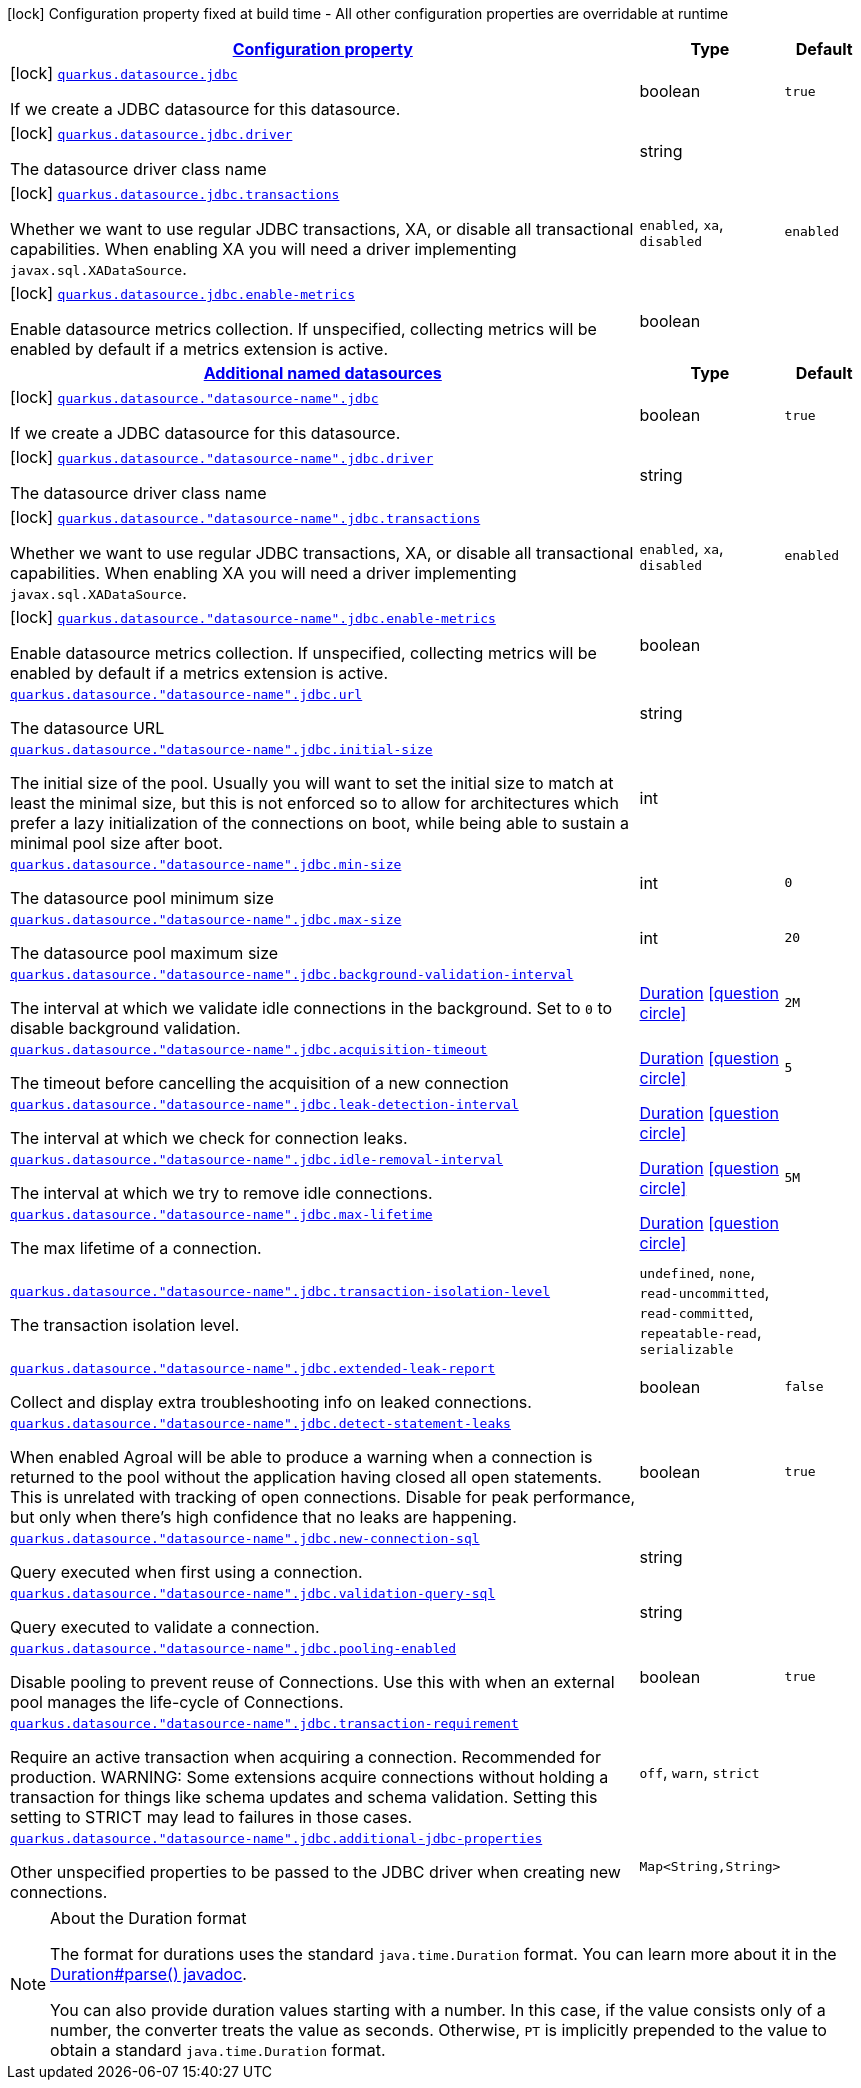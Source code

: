 [.configuration-legend]
icon:lock[title=Fixed at build time] Configuration property fixed at build time - All other configuration properties are overridable at runtime
[.configuration-reference, cols="80,.^10,.^10"]
|===

h|[[quarkus-datasource-data-sources-jdbc-build-time-config_configuration]]link:#quarkus-datasource-data-sources-jdbc-build-time-config_configuration[Configuration property]

h|Type
h|Default

a|icon:lock[title=Fixed at build time] [[quarkus-datasource-data-sources-jdbc-build-time-config_quarkus.datasource.jdbc]]`link:#quarkus-datasource-data-sources-jdbc-build-time-config_quarkus.datasource.jdbc[quarkus.datasource.jdbc]`

[.description]
--
If we create a JDBC datasource for this datasource.
--|boolean 
|`true`


a|icon:lock[title=Fixed at build time] [[quarkus-datasource-data-sources-jdbc-build-time-config_quarkus.datasource.jdbc.driver]]`link:#quarkus-datasource-data-sources-jdbc-build-time-config_quarkus.datasource.jdbc.driver[quarkus.datasource.jdbc.driver]`

[.description]
--
The datasource driver class name
--|string 
|


a|icon:lock[title=Fixed at build time] [[quarkus-datasource-data-sources-jdbc-build-time-config_quarkus.datasource.jdbc.transactions]]`link:#quarkus-datasource-data-sources-jdbc-build-time-config_quarkus.datasource.jdbc.transactions[quarkus.datasource.jdbc.transactions]`

[.description]
--
Whether we want to use regular JDBC transactions, XA, or disable all transactional capabilities. 
 When enabling XA you will need a driver implementing `javax.sql.XADataSource`.
--|`enabled`, `xa`, `disabled` 
|`enabled`


a|icon:lock[title=Fixed at build time] [[quarkus-datasource-data-sources-jdbc-build-time-config_quarkus.datasource.jdbc.enable-metrics]]`link:#quarkus-datasource-data-sources-jdbc-build-time-config_quarkus.datasource.jdbc.enable-metrics[quarkus.datasource.jdbc.enable-metrics]`

[.description]
--
Enable datasource metrics collection. If unspecified, collecting metrics will be enabled by default if a metrics extension is active.
--|boolean 
|


h|[[quarkus-datasource-data-sources-jdbc-build-time-config_quarkus.datasource.named-data-sources-additional-named-datasources]]link:#quarkus-datasource-data-sources-jdbc-build-time-config_quarkus.datasource.named-data-sources-additional-named-datasources[Additional named datasources]

h|Type
h|Default

a|icon:lock[title=Fixed at build time] [[quarkus-datasource-data-sources-jdbc-build-time-config_quarkus.datasource.-datasource-name-.jdbc]]`link:#quarkus-datasource-data-sources-jdbc-build-time-config_quarkus.datasource.-datasource-name-.jdbc[quarkus.datasource."datasource-name".jdbc]`

[.description]
--
If we create a JDBC datasource for this datasource.
--|boolean 
|`true`


a|icon:lock[title=Fixed at build time] [[quarkus-datasource-data-sources-jdbc-build-time-config_quarkus.datasource.-datasource-name-.jdbc.driver]]`link:#quarkus-datasource-data-sources-jdbc-build-time-config_quarkus.datasource.-datasource-name-.jdbc.driver[quarkus.datasource."datasource-name".jdbc.driver]`

[.description]
--
The datasource driver class name
--|string 
|


a|icon:lock[title=Fixed at build time] [[quarkus-datasource-data-sources-jdbc-build-time-config_quarkus.datasource.-datasource-name-.jdbc.transactions]]`link:#quarkus-datasource-data-sources-jdbc-build-time-config_quarkus.datasource.-datasource-name-.jdbc.transactions[quarkus.datasource."datasource-name".jdbc.transactions]`

[.description]
--
Whether we want to use regular JDBC transactions, XA, or disable all transactional capabilities. 
 When enabling XA you will need a driver implementing `javax.sql.XADataSource`.
--|`enabled`, `xa`, `disabled` 
|`enabled`


a|icon:lock[title=Fixed at build time] [[quarkus-datasource-data-sources-jdbc-build-time-config_quarkus.datasource.-datasource-name-.jdbc.enable-metrics]]`link:#quarkus-datasource-data-sources-jdbc-build-time-config_quarkus.datasource.-datasource-name-.jdbc.enable-metrics[quarkus.datasource."datasource-name".jdbc.enable-metrics]`

[.description]
--
Enable datasource metrics collection. If unspecified, collecting metrics will be enabled by default if a metrics extension is active.
--|boolean 
|


a| [[quarkus-datasource-data-sources-jdbc-build-time-config_quarkus.datasource.-datasource-name-.jdbc.url]]`link:#quarkus-datasource-data-sources-jdbc-build-time-config_quarkus.datasource.-datasource-name-.jdbc.url[quarkus.datasource."datasource-name".jdbc.url]`

[.description]
--
The datasource URL
--|string 
|


a| [[quarkus-datasource-data-sources-jdbc-build-time-config_quarkus.datasource.-datasource-name-.jdbc.initial-size]]`link:#quarkus-datasource-data-sources-jdbc-build-time-config_quarkus.datasource.-datasource-name-.jdbc.initial-size[quarkus.datasource."datasource-name".jdbc.initial-size]`

[.description]
--
The initial size of the pool. Usually you will want to set the initial size to match at least the minimal size, but this is not enforced so to allow for architectures which prefer a lazy initialization of the connections on boot, while being able to sustain a minimal pool size after boot.
--|int 
|


a| [[quarkus-datasource-data-sources-jdbc-build-time-config_quarkus.datasource.-datasource-name-.jdbc.min-size]]`link:#quarkus-datasource-data-sources-jdbc-build-time-config_quarkus.datasource.-datasource-name-.jdbc.min-size[quarkus.datasource."datasource-name".jdbc.min-size]`

[.description]
--
The datasource pool minimum size
--|int 
|`0`


a| [[quarkus-datasource-data-sources-jdbc-build-time-config_quarkus.datasource.-datasource-name-.jdbc.max-size]]`link:#quarkus-datasource-data-sources-jdbc-build-time-config_quarkus.datasource.-datasource-name-.jdbc.max-size[quarkus.datasource."datasource-name".jdbc.max-size]`

[.description]
--
The datasource pool maximum size
--|int 
|`20`


a| [[quarkus-datasource-data-sources-jdbc-build-time-config_quarkus.datasource.-datasource-name-.jdbc.background-validation-interval]]`link:#quarkus-datasource-data-sources-jdbc-build-time-config_quarkus.datasource.-datasource-name-.jdbc.background-validation-interval[quarkus.datasource."datasource-name".jdbc.background-validation-interval]`

[.description]
--
The interval at which we validate idle connections in the background. 
 Set to `0` to disable background validation.
--|link:https://docs.oracle.com/javase/8/docs/api/java/time/Duration.html[Duration]
  link:#duration-note-anchor[icon:question-circle[], title=More information about the Duration format]
|`2M`


a| [[quarkus-datasource-data-sources-jdbc-build-time-config_quarkus.datasource.-datasource-name-.jdbc.acquisition-timeout]]`link:#quarkus-datasource-data-sources-jdbc-build-time-config_quarkus.datasource.-datasource-name-.jdbc.acquisition-timeout[quarkus.datasource."datasource-name".jdbc.acquisition-timeout]`

[.description]
--
The timeout before cancelling the acquisition of a new connection
--|link:https://docs.oracle.com/javase/8/docs/api/java/time/Duration.html[Duration]
  link:#duration-note-anchor[icon:question-circle[], title=More information about the Duration format]
|`5`


a| [[quarkus-datasource-data-sources-jdbc-build-time-config_quarkus.datasource.-datasource-name-.jdbc.leak-detection-interval]]`link:#quarkus-datasource-data-sources-jdbc-build-time-config_quarkus.datasource.-datasource-name-.jdbc.leak-detection-interval[quarkus.datasource."datasource-name".jdbc.leak-detection-interval]`

[.description]
--
The interval at which we check for connection leaks.
--|link:https://docs.oracle.com/javase/8/docs/api/java/time/Duration.html[Duration]
  link:#duration-note-anchor[icon:question-circle[], title=More information about the Duration format]
|


a| [[quarkus-datasource-data-sources-jdbc-build-time-config_quarkus.datasource.-datasource-name-.jdbc.idle-removal-interval]]`link:#quarkus-datasource-data-sources-jdbc-build-time-config_quarkus.datasource.-datasource-name-.jdbc.idle-removal-interval[quarkus.datasource."datasource-name".jdbc.idle-removal-interval]`

[.description]
--
The interval at which we try to remove idle connections.
--|link:https://docs.oracle.com/javase/8/docs/api/java/time/Duration.html[Duration]
  link:#duration-note-anchor[icon:question-circle[], title=More information about the Duration format]
|`5M`


a| [[quarkus-datasource-data-sources-jdbc-build-time-config_quarkus.datasource.-datasource-name-.jdbc.max-lifetime]]`link:#quarkus-datasource-data-sources-jdbc-build-time-config_quarkus.datasource.-datasource-name-.jdbc.max-lifetime[quarkus.datasource."datasource-name".jdbc.max-lifetime]`

[.description]
--
The max lifetime of a connection.
--|link:https://docs.oracle.com/javase/8/docs/api/java/time/Duration.html[Duration]
  link:#duration-note-anchor[icon:question-circle[], title=More information about the Duration format]
|


a| [[quarkus-datasource-data-sources-jdbc-build-time-config_quarkus.datasource.-datasource-name-.jdbc.transaction-isolation-level]]`link:#quarkus-datasource-data-sources-jdbc-build-time-config_quarkus.datasource.-datasource-name-.jdbc.transaction-isolation-level[quarkus.datasource."datasource-name".jdbc.transaction-isolation-level]`

[.description]
--
The transaction isolation level.
--|`undefined`, `none`, `read-uncommitted`, `read-committed`, `repeatable-read`, `serializable` 
|


a| [[quarkus-datasource-data-sources-jdbc-build-time-config_quarkus.datasource.-datasource-name-.jdbc.extended-leak-report]]`link:#quarkus-datasource-data-sources-jdbc-build-time-config_quarkus.datasource.-datasource-name-.jdbc.extended-leak-report[quarkus.datasource."datasource-name".jdbc.extended-leak-report]`

[.description]
--
Collect and display extra troubleshooting info on leaked connections.
--|boolean 
|`false`


a| [[quarkus-datasource-data-sources-jdbc-build-time-config_quarkus.datasource.-datasource-name-.jdbc.detect-statement-leaks]]`link:#quarkus-datasource-data-sources-jdbc-build-time-config_quarkus.datasource.-datasource-name-.jdbc.detect-statement-leaks[quarkus.datasource."datasource-name".jdbc.detect-statement-leaks]`

[.description]
--
When enabled Agroal will be able to produce a warning when a connection is returned to the pool without the application having closed all open statements. This is unrelated with tracking of open connections. Disable for peak performance, but only when there's high confidence that no leaks are happening.
--|boolean 
|`true`


a| [[quarkus-datasource-data-sources-jdbc-build-time-config_quarkus.datasource.-datasource-name-.jdbc.new-connection-sql]]`link:#quarkus-datasource-data-sources-jdbc-build-time-config_quarkus.datasource.-datasource-name-.jdbc.new-connection-sql[quarkus.datasource."datasource-name".jdbc.new-connection-sql]`

[.description]
--
Query executed when first using a connection.
--|string 
|


a| [[quarkus-datasource-data-sources-jdbc-build-time-config_quarkus.datasource.-datasource-name-.jdbc.validation-query-sql]]`link:#quarkus-datasource-data-sources-jdbc-build-time-config_quarkus.datasource.-datasource-name-.jdbc.validation-query-sql[quarkus.datasource."datasource-name".jdbc.validation-query-sql]`

[.description]
--
Query executed to validate a connection.
--|string 
|


a| [[quarkus-datasource-data-sources-jdbc-build-time-config_quarkus.datasource.-datasource-name-.jdbc.pooling-enabled]]`link:#quarkus-datasource-data-sources-jdbc-build-time-config_quarkus.datasource.-datasource-name-.jdbc.pooling-enabled[quarkus.datasource."datasource-name".jdbc.pooling-enabled]`

[.description]
--
Disable pooling to prevent reuse of Connections. Use this with when an external pool manages the life-cycle of Connections.
--|boolean 
|`true`


a| [[quarkus-datasource-data-sources-jdbc-build-time-config_quarkus.datasource.-datasource-name-.jdbc.transaction-requirement]]`link:#quarkus-datasource-data-sources-jdbc-build-time-config_quarkus.datasource.-datasource-name-.jdbc.transaction-requirement[quarkus.datasource."datasource-name".jdbc.transaction-requirement]`

[.description]
--
Require an active transaction when acquiring a connection. Recommended for production. WARNING: Some extensions acquire connections without holding a transaction for things like schema updates and schema validation. Setting this setting to STRICT may lead to failures in those cases.
--|`off`, `warn`, `strict` 
|


a| [[quarkus-datasource-data-sources-jdbc-build-time-config_quarkus.datasource.-datasource-name-.jdbc.additional-jdbc-properties-additional-jdbc-properties]]`link:#quarkus-datasource-data-sources-jdbc-build-time-config_quarkus.datasource.-datasource-name-.jdbc.additional-jdbc-properties-additional-jdbc-properties[quarkus.datasource."datasource-name".jdbc.additional-jdbc-properties]`

[.description]
--
Other unspecified properties to be passed to the JDBC driver when creating new connections.
--|`Map<String,String>` 
|

|===
ifndef::no-duration-note[]
[NOTE]
[[duration-note-anchor]]
.About the Duration format
====
The format for durations uses the standard `java.time.Duration` format.
You can learn more about it in the link:https://docs.oracle.com/javase/8/docs/api/java/time/Duration.html#parse-java.lang.CharSequence-[Duration#parse() javadoc].

You can also provide duration values starting with a number.
In this case, if the value consists only of a number, the converter treats the value as seconds.
Otherwise, `PT` is implicitly prepended to the value to obtain a standard `java.time.Duration` format.
====
endif::no-duration-note[]
